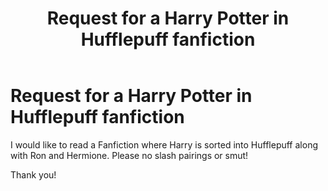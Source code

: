 #+TITLE: Request for a Harry Potter in Hufflepuff fanfiction

* Request for a Harry Potter in Hufflepuff fanfiction
:PROPERTIES:
:Score: 2
:DateUnix: 1533760914.0
:DateShort: 2018-Aug-09
:END:
I would like to read a Fanfiction where Harry is sorted into Hufflepuff along with Ron and Hermione. Please no slash pairings or smut!

Thank you!

